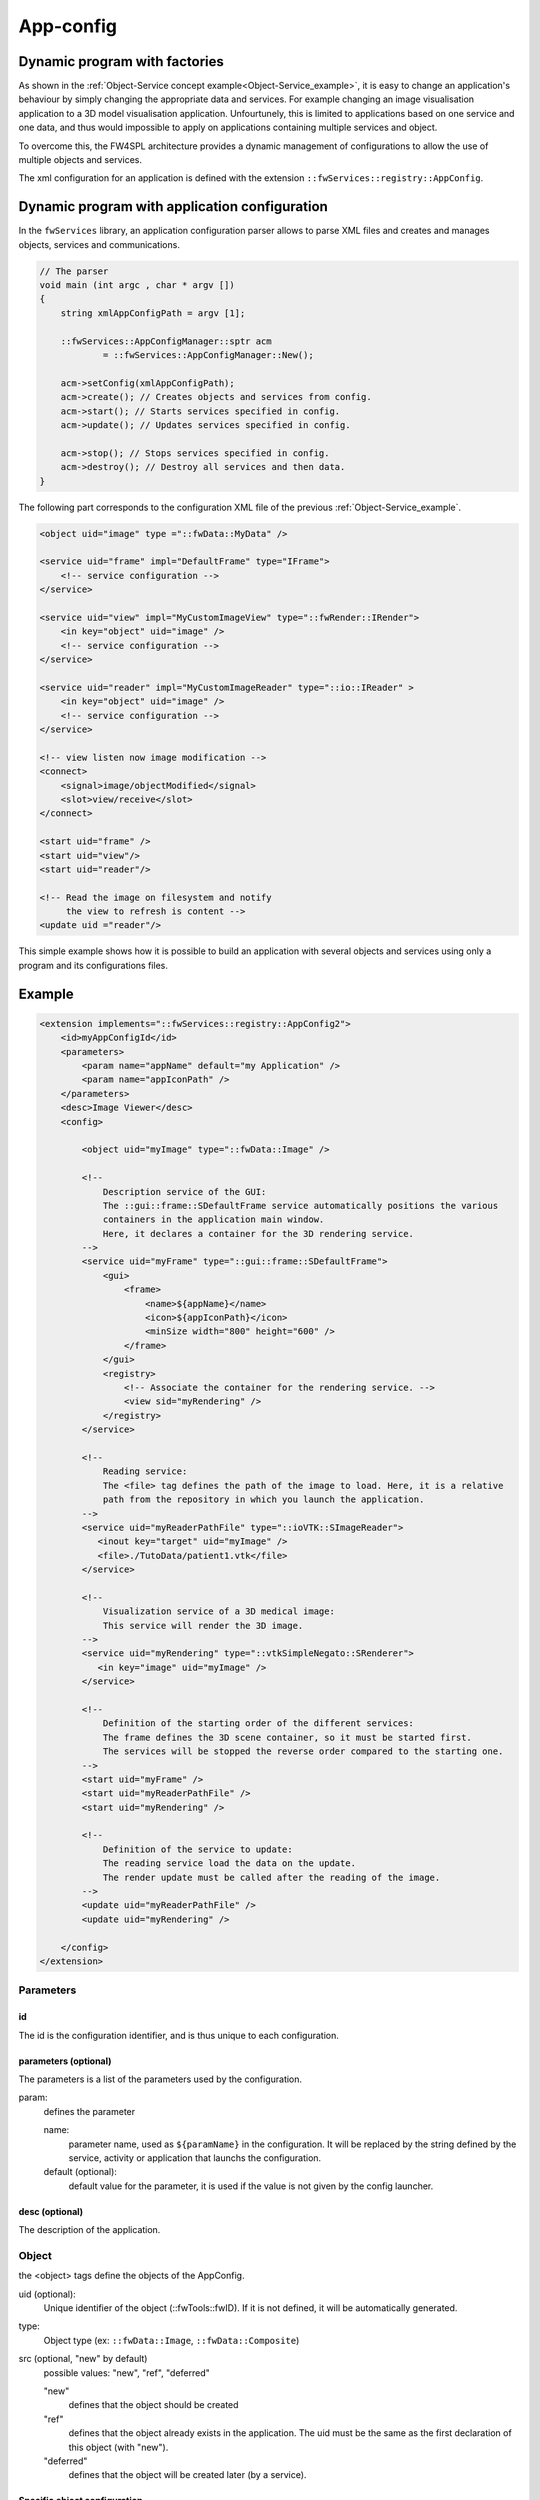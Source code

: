 .. _App-config:

App-config
=======================

Dynamic program with factories
------------------------------

As shown in the :ref:`Object-Service concept example<Object-Service_example>`, it is easy to change an application's
behaviour by simply changing the appropriate data and services. For example changing an image visualisation application 
to a 3D model visualisation application. Unfourtunely, this is limited to applications based on one service and one data,
and thus would impossible to apply on applications containing multiple services and object.

To overcome this, the FW4SPL architecture provides a dynamic management of configurations to allow the use of multiple objects and services.

The xml configuration for an application is defined with the extension ``::fwServices::registry::AppConfig``.


Dynamic program with application configuration
----------------------------------------------

In the ``fwServices`` library, an application configuration parser
allows to parse XML files and creates and manages objects, services and
communications.

.. code-block:: c++

    // The parser
    void main (int argc , char * argv [])
    {
        string xmlAppConfigPath = argv [1];

        ::fwServices::AppConfigManager::sptr acm
                = ::fwServices::AppConfigManager::New();

        acm->setConfig(xmlAppConfigPath);
        acm->create(); // Creates objects and services from config.
        acm->start(); // Starts services specified in config.
        acm->update(); // Updates services specified in config.

        acm->stop(); // Stops services specified in config.
        acm->destroy(); // Destroy all services and then data.
    }


The following part corresponds to the configuration XML file of the previous :ref:`Object-Service_example`.

.. code-block:: xml

    <object uid="image" type ="::fwData::MyData" />

    <service uid="frame" impl="DefaultFrame" type="IFrame">
        <!-- service configuration -->
    </service>

    <service uid="view" impl="MyCustomImageView" type="::fwRender::IRender">
        <in key="object" uid="image" />
        <!-- service configuration -->
    </service>

    <service uid="reader" impl="MyCustomImageReader" type="::io::IReader" >
        <in key="object" uid="image" />
        <!-- service configuration -->
    </service>

    <!-- view listen now image modification -->
    <connect>
        <signal>image/objectModified</signal>
        <slot>view/receive</slot>
    </connect>

    <start uid="frame" />
    <start uid="view"/>
    <start uid="reader"/>

    <!-- Read the image on filesystem and notify 
         the view to refresh is content -->
    <update uid ="reader"/>


This simple example shows how it is possible to build an application with several objects and services
using only a program and its configurations files.


Example
--------

.. code-block:: xml

    <extension implements="::fwServices::registry::AppConfig2">
        <id>myAppConfigId</id>
        <parameters>
            <param name="appName" default="my Application" />
            <param name="appIconPath" />
        </parameters>
        <desc>Image Viewer</desc>
        <config>

            <object uid="myImage" type="::fwData::Image" />

            <!--
                Description service of the GUI:
                The ::gui::frame::SDefaultFrame service automatically positions the various
                containers in the application main window.
                Here, it declares a container for the 3D rendering service.
            -->
            <service uid="myFrame" type="::gui::frame::SDefaultFrame">
                <gui>
                    <frame>
                        <name>${appName}</name>
                        <icon>${appIconPath}</icon>
                        <minSize width="800" height="600" />
                    </frame>
                </gui>
                <registry>
                    <!-- Associate the container for the rendering service. -->
                    <view sid="myRendering" />
                </registry>
            </service>

            <!--
                Reading service:
                The <file> tag defines the path of the image to load. Here, it is a relative
                path from the repository in which you launch the application.
            -->
            <service uid="myReaderPathFile" type="::ioVTK::SImageReader">
               <inout key="target" uid="myImage" />
               <file>./TutoData/patient1.vtk</file>
            </service>

            <!--
                Visualization service of a 3D medical image:
                This service will render the 3D image.
            -->
            <service uid="myRendering" type="::vtkSimpleNegato::SRenderer">
               <in key="image" uid="myImage" />
            </service>

            <!--
                Definition of the starting order of the different services:
                The frame defines the 3D scene container, so it must be started first.
                The services will be stopped the reverse order compared to the starting one.
            -->
            <start uid="myFrame" />
            <start uid="myReaderPathFile" />
            <start uid="myRendering" />

            <!--
                Definition of the service to update:
                The reading service load the data on the update.
                The render update must be called after the reading of the image.
            -->
            <update uid="myReaderPathFile" />
            <update uid="myRendering" />

        </config>
    </extension>

Parameters
~~~~~~~~~~~

id 
****
The id is the configuration identifier, and is thus unique to each configuration.

parameters (optional)
***********************
The parameters is a list of the parameters used by the configuration.
    
param: 
    defines the parameter
        
    name: 
        parameter name, used as ``${paramName}`` in the configuration. It will be replaced by the string 
        defined by the service, activity or application that launchs the configuration.
        
    default (optional): 
        default value for the parameter, it is used if the value is not given by the config launcher.
            
desc (optional)
****************
The description of the application.


Object
~~~~~~~~
the <object> tags define the objects of the AppConfig.

uid (optional):
    Unique identifier of the object (::fwTools::fwID). If it is not defined, it will be automatically generated.
type:
    Object type (ex: ``::fwData::Image``, ``::fwData::Composite``)
src (optional, "new" by default)
     possible values: "new", "ref", "deferred"
     
     "new" 
         defines that the object should be created
     "ref" 
         defines that the object already exists in the application. The uid must be the same as the first declaration 
         of this object (with "new").
     "deferred"
          defines that the object will be created later (by a service).

Specific object configuration
******************************

matrix (optional):
    It works only for ``::fwData::TransformationMatrix3D`` objects. It defines the value of the matrix.

.. code-block:: xml

    <object uid="matrix" type="::fwData::TransformationMatrix3D">
        <matrix>
        <![CDATA[
            1  0  0  0
            0  1  0  0
            0  0  1  0
            0  0  0  1
        ]]>
        </matrix>
    </object>

value (optional):
    Only these objects contain this tag : ``::fwData::Boolean``, ``::fwData::Integer``, ``::fwData::Float`` and ``::fwData::String``. It 
    allows to define the value of the object.
    
.. code-block:: xml

    <object type="::fwData::Integer">
        <value>42</value>
    </object>

colors (optional):
    Only ``::fwData::TransferFunction`` contains this tag. It allows to fill the transfer function values.
    
.. code-block:: xml

    <object type="::fwData::TransferFunction">
        <colors>
            <step color="#ff0000ff" value="1" />
            <step color="#ffff00ff" value="500" />
            <step color="#00ff00ff" value="1000" />
            <step color="#00ffffff" value="1500" />
            <step color="#0000ffff" value="2000" />
            <step color="#000000ff" value="4000" />
        </colors>
    </object>
    
item (optional): 
    It defines a sub-object of a composite or a field of any other object. 
    
    key: 
        key of the object
        
    object: 
        the 'item' tag can only contain 'object' tags that represents the sub-object
        
.. code-block:: xml

    <item key="myImage">
        <object uid="myImageUid" type="::fwData::Image" />
    </item>

Service
~~~~~~~~~
The <service> tags represent a service working on the object(s). Services list the data the use and how they access them.
Some services needs a specific configuration, it is usually described in the doxygen.

uid (optional): 
    Unique identifier of the service. If it is not defined, it will be automatically generated.
impl: 
    Service implementation type (ex: ``::ioVTK::SImageReader``)
type (optional):
    Service type (ex: ``::io::IReader``)
autoConnect (optional, "no" by default):
    Defines if the service receives the signals of the working object
worker (optional):
    Allows to run the service in another worker (see :ref:`Multithreading`)

.. code-block:: xml

    <service uid="mesher" type="::opMesh::SMesher">
        <in key="image" uid="imageId" />
        <out key="mesh" uid="meshId" />
    </service>

in: 
    input object, it is const and cannot be modified
inout: 
    input object that can be modified
out: 
    output object, it must be created by the service and registered with the 'setOutput(key, obj)' method.
    The output object must be declared as "deferred" in the \<object\> declaration.
    
    key 
        Object key used to retreive the object into the service
    uid 
        Uid of the object declared in the <object> tag
    optional(optional, default "no", values: "yes" or "no")
        If "yes", the service can be started even if the object is not present. 
        The output objects are always optional.
        
        
.. code-block:: cpp

    ::fwData::Image::csptr image = this->getInput< ::fwData::Image >("image");
    ::fwData::Mesh::sptr mesh = ::fwData::Mesh::New();
    // mesher .....
    this->setOutput("mesh", mesh);

Connection
~~~~~~~~~~~
connect (optional):
     allows to connect one or more signal(s) to one or more slot(s). The signals and slots must be compatible.

    channel (optional): 
        name of the channel use for the connections.
        
.. code-block:: xml

    <connect channel="myChannel">
        <signal>object_uid/signal_name</signal>
        <slot>service_uid/slot_name</slot>
    </connect>


Start-up
~~~~~~~~~~
start: 
    defines the service to start when the AppConfig is launched. The services will be automatically stopped in the 
    reverse order when the AppConfig is stopped.
 
.. code-block:: xml

    <start uid="service_uid" />

**The service using "deferred" object as input will be automatically started when the object is created.**


update: 
    defines the service to update when the AppConfig is launched.

.. code-block:: xml

    <update uid="service_uid" />
